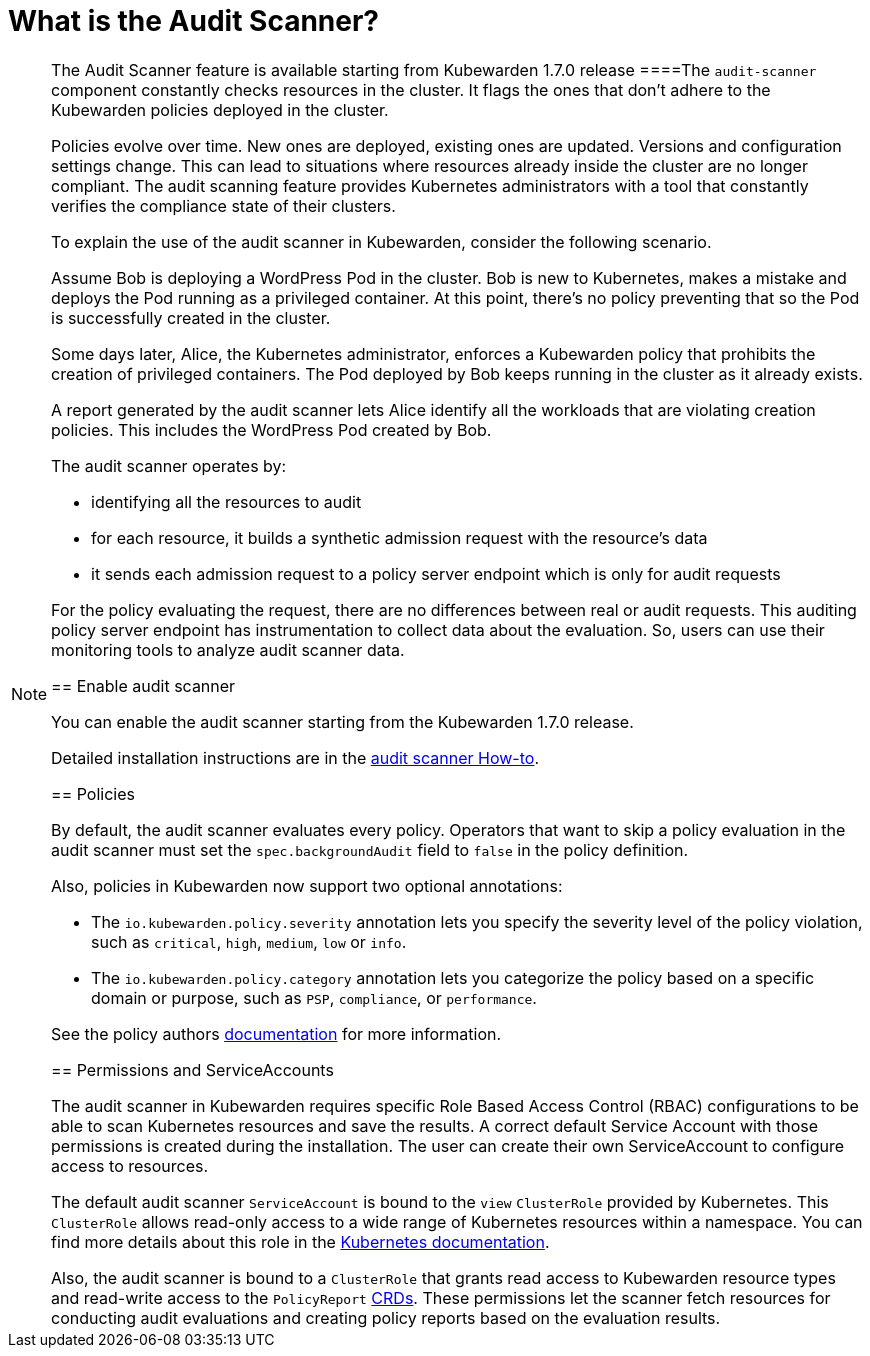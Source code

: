 = What is the Audit Scanner?

[NOTE]
====
The Audit Scanner feature is available starting from Kubewarden 1.7.0 release
====The `audit-scanner` component constantly checks resources in the cluster. It flags the ones that don’t adhere to the Kubewarden policies deployed in the cluster.

Policies evolve over time. New ones are deployed, existing ones are updated. Versions and configuration settings change. This can lead to situations where resources already inside the cluster are no longer compliant. The audit scanning feature provides Kubernetes administrators with a tool that constantly verifies the compliance state of their clusters.

To explain the use of the audit scanner in Kubewarden, consider the following scenario.

Assume Bob is deploying a WordPress Pod in the cluster. Bob is new to Kubernetes, makes a mistake and deploys the Pod running as a privileged container. At this point, there’s no policy preventing that so the Pod is successfully created in the cluster.

Some days later, Alice, the Kubernetes administrator, enforces a Kubewarden policy that prohibits the creation of privileged containers. The Pod deployed by Bob keeps running in the cluster as it already exists.

A report generated by the audit scanner lets Alice identify all the workloads that are violating creation policies. This includes the WordPress Pod created by Bob.

The audit scanner operates by:

* identifying all the resources to audit
* for each resource, it builds a synthetic admission request with the resource’s data
* it sends each admission request to a policy server endpoint which is only for audit requests

For the policy evaluating the request, there are no differences between real or audit requests. This auditing policy server endpoint has instrumentation to collect data about the evaluation. So, users can use their monitoring tools to analyze audit scanner data.

== Enable audit scanner

You can enable the audit scanner starting from the Kubewarden 1.7.0 release.

Detailed installation instructions are in the link:../howtos/audit-scanner[audit scanner How-to].

== Policies

By default, the audit scanner evaluates every policy. Operators that want to skip a policy evaluation in the audit scanner must set the `spec.backgroundAudit` field to `false` in the policy definition.

Also, policies in Kubewarden now support two optional annotations:

* The `io.kubewarden.policy.severity` annotation lets you specify the severity level of the policy violation, such as `critical`, `high`, `medium`, `low` or `info`.
* The `io.kubewarden.policy.category` annotation lets you categorize the policy based on a specific domain or purpose, such as `PSP`, `compliance`, or `performance`.

See the policy authors link:../../tutorials/writing-policies/index.md[documentation] for more information.

== Permissions and ServiceAccounts

The audit scanner in Kubewarden requires specific Role Based Access Control (RBAC) configurations to be able to scan Kubernetes resources and save the results. A correct default Service Account with those permissions is created during the installation. The user can create their own ServiceAccount to configure access to resources.

The default audit scanner `ServiceAccount` is bound to the `view` `ClusterRole` provided by Kubernetes. This `ClusterRole` allows read-only access to a wide range of Kubernetes resources within a namespace. You can find more details about this role in the https://kubernetes.io/docs/reference/access-authn-authz/rbac/#user-facing-roles[Kubernetes documentation].

Also, the audit scanner is bound to a `ClusterRole` that grants read access to Kubewarden resource types and read-write access to the `PolicyReport` link:policy-reports.md[CRDs]. These permissions let the scanner fetch resources for conducting audit evaluations and creating policy reports based on the evaluation results.
